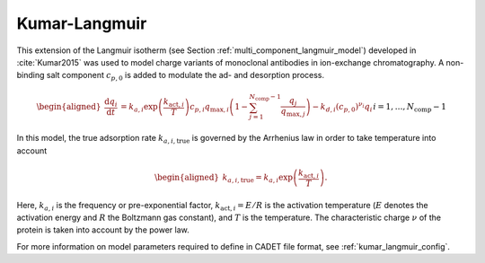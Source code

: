.. _kumar_langmuir_model:

Kumar-Langmuir
~~~~~~~~~~~~~~

This extension of the Langmuir isotherm (see Section :ref:`multi_component_langmuir_model`) developed in :cite:`Kumar2015` was used to model charge variants of monoclonal antibodies in ion-exchange chromatography.
A non-binding salt component :math:`c_{p,0}` is added to modulate the ad- and desorption process.

.. math::

    \begin{aligned}
        \frac{\mathrm{d} q_i}{\mathrm{d} t} &= k_{a,i} \exp\left( \frac{k_{\text{act},i}}{T} \right) c_{p,i} q_{\text{max},i} \left( 1 - \sum_{j=1}^{N_{\text{comp}} - 1} \frac{q_j}{q_{\text{max},j}} \right) - k_{d,i} \left( c_{p,0} \right)^{\nu_i} q_i && i = 1, \dots, N_{\text{comp}} - 1
    \end{aligned}

In this model, the true adsorption rate :math:`k_{a,i,\text{true}}` is governed by the Arrhenius law in order to take temperature into account

.. math::

    \begin{aligned}
        k_{a,i,\text{true}} = k_{a,i} \exp\left( \frac{k_{\text{act},i}}{T} \right).
    \end{aligned}

Here, :math:`k_{a,i}` is the frequency or pre-exponential factor, :math:`k_{\text{act},i} = E / R` is the activation temperature (:math:`E` denotes the activation energy and :math:`R` the Boltzmann gas constant), and :math:`T` is the temperature.
The characteristic charge :math:`\nu` of the protein is taken into account by the power law.  


For more information on model parameters required to define in CADET file format, see :ref:`kumar_langmuir_config`.
